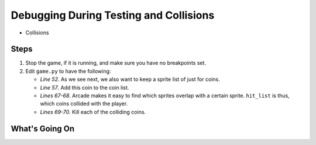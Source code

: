 =======================================
Debugging During Testing and Collisions
=======================================

- Collisions

Steps
=====

#. Stop the game, if it is running, and make sure you have no breakpoints
   set.

#. Edit ``game.py`` to have the following:

   .. literalinclude:: game.py
        :language: python
        :linenos:
        :emphasize-lines: 52, 57, 67-70

   - *Line 52*. As we see next, we also want to keep a sprite list of just
     for coins.

   - *Line 57*. Add this coin to the coin list.

   - *Lines 67-68*. Arcade makes it easy to find which sprites overlap with
     a certain sprite. ``hit_list`` is thus, which coins collided with the
     player.

   - *Lines 69-70*. Kill each of the colliding coins.


What's Going On
===============
